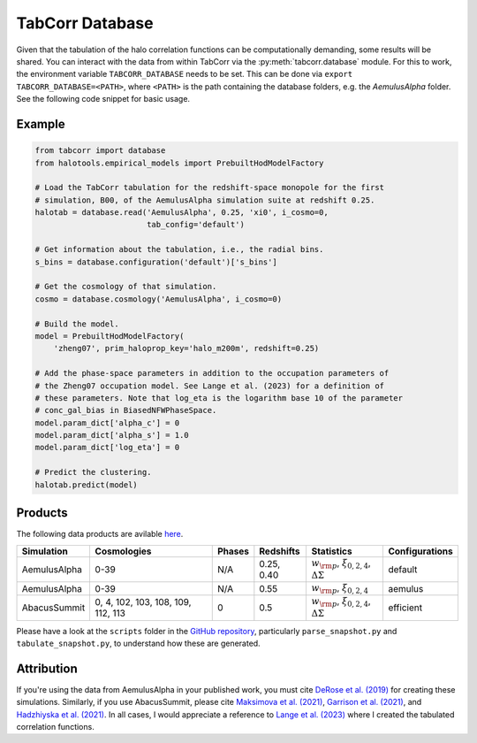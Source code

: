 TabCorr Database
================

Given that the tabulation of the halo correlation functions can be computationally demanding, some results will be shared. You can interact with the data from within TabCorr via the :py:meth:`tabcorr.database` module. For this to work, the environment variable ``TABCORR_DATABASE`` needs to be set. This can be done via ``export TABCORR_DATABASE=<PATH>``, where ``<PATH>`` is the path containing the database folders, e.g. the `AemulusAlpha` folder. See the following code snippet for basic usage.

Example
-------

.. code-block:: python

    from tabcorr import database
    from halotools.empirical_models import PrebuiltHodModelFactory
    
    # Load the TabCorr tabulation for the redshift-space monopole for the first
    # simulation, B00, of the AemulusAlpha simulation suite at redshift 0.25.
    halotab = database.read('AemulusAlpha', 0.25, 'xi0', i_cosmo=0,
                            tab_config='default')
    
    # Get information about the tabulation, i.e., the radial bins.
    s_bins = database.configuration('default')['s_bins']

    # Get the cosmology of that simulation.
    cosmo = database.cosmology('AemulusAlpha', i_cosmo=0)
    
    # Build the model.
    model = PrebuiltHodModelFactory(
        'zheng07', prim_haloprop_key='halo_m200m', redshift=0.25)
    
    # Add the phase-space parameters in addition to the occupation parameters of
    # the Zheng07 occupation model. See Lange et al. (2023) for a definition of
    # these parameters. Note that log_eta is the logarithm base 10 of the parameter
    # conc_gal_bias in BiasedNFWPhaseSpace.
    model.param_dict['alpha_c'] = 0
    model.param_dict['alpha_s'] = 1.0
    model.param_dict['log_eta'] = 0

    # Predict the clustering.
    halotab.predict(model)

Products
--------

The following data products are avilable `here <https://drive.google.com/drive/folders/1UO-uU4GjFzpj8MoctSZEFH1zeGh_7RfB?usp=drive_link>`_.

.. list-table::
    :header-rows: 1

    * - Simulation
      - Cosmologies
      - Phases
      - Redshifts
      - Statistics
      - Configurations
    * - AemulusAlpha
      - 0-39
      - N/A
      - 0.25, 0.40
      - :math:`w_{\rm p}`, :math:`\xi_{0, 2, 4}`, :math:`\Delta\Sigma`
      - default
    * - AemulusAlpha
      - 0-39
      - N/A
      - 0.55
      - :math:`w_{\rm p}`, :math:`\xi_{0, 2, 4}`
      - aemulus
    * - AbacusSummit
      - 0, 4, 102, 103, 108, 109, 112, 113
      - 0
      - 0.5
      - :math:`w_{\rm p}`, :math:`\xi_{0, 2, 4}`, :math:`\Delta\Sigma`
      - efficient


Please have a look at the ``scripts`` folder in the `GitHub repository <https://github.com/johannesulf/TabCorr>`_, particularly ``parse_snapshot.py`` and ``tabulate_snapshot.py``, to understand how these are generated.

Attribution
-----------

If you're using the data from AemulusAlpha in your published work, you must cite `DeRose et al. (2019) <https://doi.org/10.3847/1538-4357/ab1085>`_ for creating these simulations. Similarly, if you use AbacusSummit, please cite `Maksimova et al. (2021) <https://academic.oup.com/mnras/article/508/3/4017/6366248>`_, `Garrison et al. (2021) <https://academic.oup.com/mnras/article/508/1/575/6366254>`_, and `Hadzhiyska et al. (2021) <https://academic.oup.com/mnras/advance-article/doi/10.1093/mnras/stab2980/6402914>`_. In all cases, I would appreciate a reference to `Lange et al. (2023) <https://doi.org/10.1093/mnras/stad473>`_ where I created the tabulated correlation functions.
